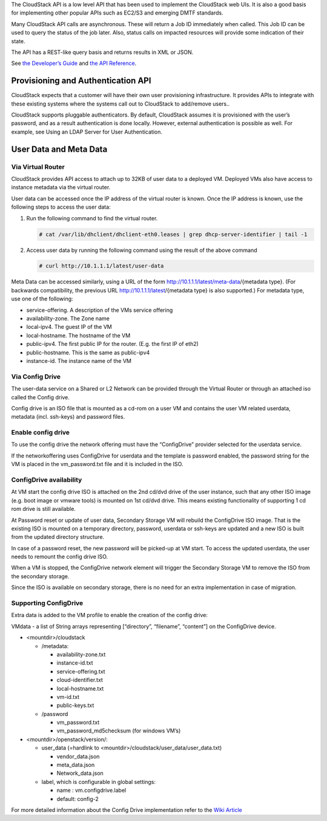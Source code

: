 .. Licensed to the Apache Software Foundation (ASF) under one
   or more contributor license agreements.  See the NOTICE file
   distributed with this work for additional information#
   regarding copyright ownership.  The ASF licenses this file
   to you under the Apache License, Version 2.0 (the
   "License"); you may not use this file except in compliance
   with the License.  You may obtain a copy of the License at
   http://www.apache.org/licenses/LICENSE-2.0
   Unless required by applicable law or agreed to in writing,
   software distributed under the License is distributed on an
   "AS IS" BASIS, WITHOUT WARRANTIES OR CONDITIONS OF ANY
   KIND, either express or implied.  See the License for the
   specific language governing permissions and limitations
   under the License.
 

The CloudStack API is a low level API that has been used to implement
the CloudStack web UIs. It is also a good basis for implementing other
popular APIs such as EC2/S3 and emerging DMTF standards.

Many CloudStack API calls are asynchronous. These will return a Job ID
immediately when called. This Job ID can be used to query the status of
the job later. Also, status calls on impacted resources will provide
some indication of their state.

The API has a REST-like query basis and returns results in XML or JSON.

See `the Developer’s Guide <https://cwiki.apache.org/confluence/display/CLOUDSTACK/Development+101>`_
and `the API Reference <https://cloudstack.apache.org/api.html>`_.


Provisioning and Authentication API
-----------------------------------

CloudStack expects that a customer will have their own user provisioning
infrastructure. It provides APIs to integrate with these existing
systems where the systems call out to CloudStack to add/remove users..

CloudStack supports pluggable authenticators. By default, CloudStack
assumes it is provisioned with the user’s password, and as a result
authentication is done locally. However, external authentication is
possible as well. For example, see Using an LDAP Server for User
Authentication.


User Data and Meta Data 
-----------------------

Via Virtual Router
~~~~~~~~~~~~~~~~~~

CloudStack provides API access to attach up to 32KB of user data to a
deployed VM. Deployed VMs also have access to instance metadata via the
virtual router.

User data can be accessed once the IP address of the virtual router is
known. Once the IP address is known, use the following steps to access
the user data:

#. Run the following command to find the virtual router.

   .. code:: bash

      # cat /var/lib/dhclient/dhclient-eth0.leases | grep dhcp-server-identifier | tail -1

#. Access user data by running the following command using the result of
   the above command

   .. code:: bash

      # curl http://10.1.1.1/latest/user-data

Meta Data can be accessed similarly, using a URL of the form
http://10.1.1.1/latest/meta-data/{metadata type}. (For backwards
compatibility, the previous URL http://10.1.1.1/latest/{metadata type}
is also supported.) For metadata type, use one of the following:

-  service-offering. A description of the VMs service offering

-  availability-zone. The Zone name

-  local-ipv4. The guest IP of the VM

-  local-hostname. The hostname of the VM

-  public-ipv4. The first public IP for the router. (E.g. the first IP
   of eth2)

-  public-hostname. This is the same as public-ipv4

-  instance-id. The instance name of the VM

Via Config Drive
~~~~~~~~~~~~~~~~

The user-data service on a Shared or L2 Network can be provided through the
Virtual Router or through an attached iso called the Config drive.

Config drive is an ISO file that is mounted as a cd-rom on a user VM and
contains the user VM related userdata, metadata (incl. ssh-keys) and
password files.

Enable config drive
~~~~~~~~~~~~~~~~~~~
To use the config drive the network offering must have the “ConfigDrive”
provider selected for the userdata service.

If the networkoffering uses ConfigDrive for userdata and the template is
password enabled, the password string for the VM is placed in the
vm_password.txt file and it is included in the ISO.

ConfigDrive availability
~~~~~~~~~~~~~~~~~~~~~~~~
At VM start the config drive ISO is attached on the 2nd cd/dvd drive of the
user instance, such that any other ISO image (e.g. boot image or vmware tools)
is mounted on 1st cd/dvd drive. This means existing functionality of
supporting 1 cd rom drive is still available.

At Password reset or update of user data, Secondary Storage VM will rebuild the
ConfigDrive ISO image. That is the existing ISO is mounted on a temporary directory,
password, userdata or ssh-keys are updated and a new ISO is built from the
updated directory structure.

In case of a password reset, the new password will be picked-up at VM start.
To access the updated userdata, the user needs to remount the config drive ISO.

When a VM is stopped, the ConfigDrive network element will trigger the
Secondary Storage VM to remove the ISO from the secondary storage.

Since the ISO is available on secondary storage, there is no need for an extra
implementation in case of migration.

Supporting ConfigDrive
~~~~~~~~~~~~~~~~~~~~~~

Extra data is added to the VM profile to enable the creation of the config drive:

VMdata - a list of String arrays representing [“directory”, “filename”, “content”] on the ConfigDrive device.

- <mountdir>/cloudstack

  - /metadata:

    - availability-zone.txt

    - instance-id.txt

    - service-offering.txt

    - cloud-identifier.txt

    - local-hostname.txt

    - vm-id.txt

    - public-keys.txt

  - /password

    - vm_password.txt

    - vm_password_md5checksum (for windows VM’s)

- <mountdir>/openstack/version/:

  - user_data (=hardlink to <mountdir>/cloudstack/user_data/user_data.txt)

    - vendor_data.json

    - meta_data.json

    - Network_data.json

  - label, which is configurable in global settings:

    - name : vm.configdrive.label

    - default: config-2

For more detailed information about the Config Drive implementation refer to
the `Wiki Article
<https://cwiki.apache.org/confluence/display/CLOUDSTACK/Using+ConfigDrive+for+Metadata%2C+Userdata+and+Password#:~:text=CLOUDSTACK%2D9813%20%2D%20(),%2Dkeys)%20and%20password%20files>`_